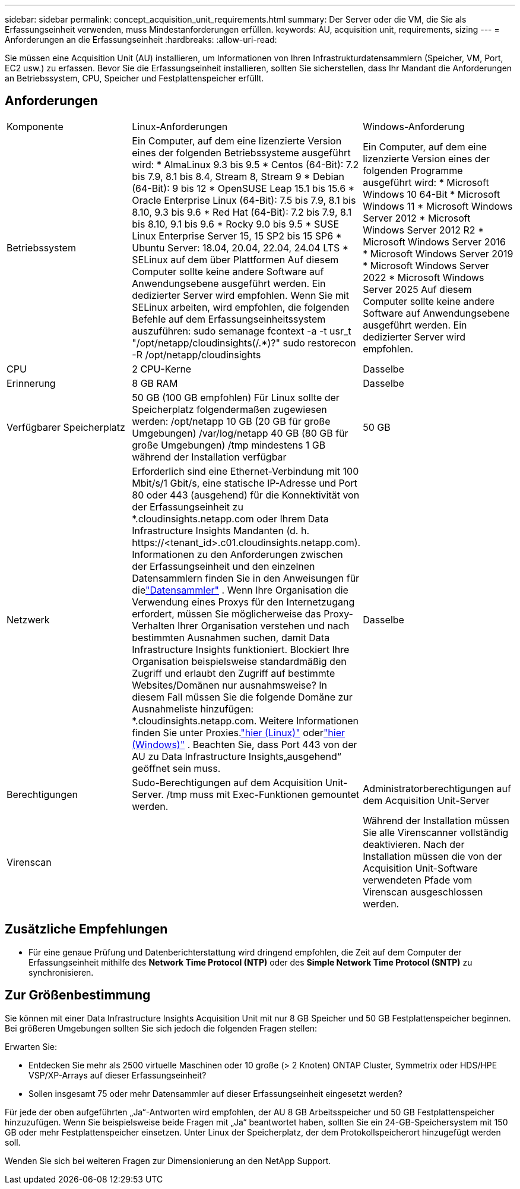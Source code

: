 ---
sidebar: sidebar 
permalink: concept_acquisition_unit_requirements.html 
summary: Der Server oder die VM, die Sie als Erfassungseinheit verwenden, muss Mindestanforderungen erfüllen. 
keywords: AU, acquisition unit, requirements, sizing 
---
= Anforderungen an die Erfassungseinheit
:hardbreaks:
:allow-uri-read: 


[role="lead"]
Sie müssen eine Acquisition Unit (AU) installieren, um Informationen von Ihren Infrastrukturdatensammlern (Speicher, VM, Port, EC2 usw.) zu erfassen.  Bevor Sie die Erfassungseinheit installieren, sollten Sie sicherstellen, dass Ihr Mandant die Anforderungen an Betriebssystem, CPU, Speicher und Festplattenspeicher erfüllt.



== Anforderungen

|===


| Komponente | Linux-Anforderungen | Windows-Anforderung 


| Betriebssystem | Ein Computer, auf dem eine lizenzierte Version eines der folgenden Betriebssysteme ausgeführt wird: * AlmaLinux 9.3 bis 9.5 * Centos (64-Bit): 7.2 bis 7.9, 8.1 bis 8.4, Stream 8, Stream 9 * Debian (64-Bit): 9 bis 12 * OpenSUSE Leap 15.1 bis 15.6 * Oracle Enterprise Linux (64-Bit): 7.5 bis 7.9, 8.1 bis 8.10, 9.3 bis 9.6 * Red Hat (64-Bit): 7.2 bis 7.9, 8.1 bis 8.10, 9.1 bis 9.6 * Rocky 9.0 bis 9.5 * SUSE Linux Enterprise Server 15, 15 SP2 bis 15 SP6 * Ubuntu Server: 18.04, 20.04, 22.04, 24.04 LTS * SELinux auf dem über Plattformen Auf diesem Computer sollte keine andere Software auf Anwendungsebene ausgeführt werden. Ein dedizierter Server wird empfohlen.  Wenn Sie mit SELinux arbeiten, wird empfohlen, die folgenden Befehle auf dem Erfassungseinheitssystem auszuführen: sudo semanage fcontext -a -t usr_t "/opt/netapp/cloudinsights(/.*)?" sudo restorecon -R /opt/netapp/cloudinsights | Ein Computer, auf dem eine lizenzierte Version eines der folgenden Programme ausgeführt wird: * Microsoft Windows 10 64-Bit * Microsoft Windows 11 * Microsoft Windows Server 2012 * Microsoft Windows Server 2012 R2 * Microsoft Windows Server 2016 * Microsoft Windows Server 2019 * Microsoft Windows Server 2022 * Microsoft Windows Server 2025 Auf diesem Computer sollte keine andere Software auf Anwendungsebene ausgeführt werden. Ein dedizierter Server wird empfohlen. 


| CPU | 2 CPU-Kerne | Dasselbe 


| Erinnerung | 8 GB RAM | Dasselbe 


| Verfügbarer Speicherplatz | 50 GB (100 GB empfohlen) Für Linux sollte der Speicherplatz folgendermaßen zugewiesen werden: /opt/netapp 10 GB (20 GB für große Umgebungen) /var/log/netapp 40 GB (80 GB für große Umgebungen) /tmp mindestens 1 GB während der Installation verfügbar | 50 GB 


| Netzwerk | Erforderlich sind eine Ethernet-Verbindung mit 100 Mbit/s/1 Gbit/s, eine statische IP-Adresse und Port 80 oder 443 (ausgehend) für die Konnektivität von der Erfassungseinheit zu *.cloudinsights.netapp.com oder Ihrem Data Infrastructure Insights Mandanten (d. h. \https://<tenant_id>.c01.cloudinsights.netapp.com).  Informationen zu den Anforderungen zwischen der Erfassungseinheit und den einzelnen Datensammlern finden Sie in den Anweisungen für dielink:data_collector_list.html["Datensammler"] .  Wenn Ihre Organisation die Verwendung eines Proxys für den Internetzugang erfordert, müssen Sie möglicherweise das Proxy-Verhalten Ihrer Organisation verstehen und nach bestimmten Ausnahmen suchen, damit Data Infrastructure Insights funktioniert.  Blockiert Ihre Organisation beispielsweise standardmäßig den Zugriff und erlaubt den Zugriff auf bestimmte Websites/Domänen nur ausnahmsweise?  In diesem Fall müssen Sie die folgende Domäne zur Ausnahmeliste hinzufügen: *.cloudinsights.netapp.com. Weitere Informationen finden Sie unter Proxies.link:task_troubleshooting_linux_acquisition_unit_problems.html#considerations-about-proxies-and-firewalls["hier (Linux)"] oderlink:task_troubleshooting_windows_acquisition_unit_problems.html#considerations-about-proxies-and-firewalls["hier (Windows)"] .  Beachten Sie, dass Port 443 von der AU zu Data Infrastructure Insights„ausgehend“ geöffnet sein muss. | Dasselbe 


| Berechtigungen | Sudo-Berechtigungen auf dem Acquisition Unit-Server.  /tmp muss mit Exec-Funktionen gemountet werden. | Administratorberechtigungen auf dem Acquisition Unit-Server 


| Virenscan |  | Während der Installation müssen Sie alle Virenscanner vollständig deaktivieren.  Nach der Installation müssen die von der Acquisition Unit-Software verwendeten Pfade vom Virenscan ausgeschlossen werden. 
|===


== Zusätzliche Empfehlungen

* Für eine genaue Prüfung und Datenberichterstattung wird dringend empfohlen, die Zeit auf dem Computer der Erfassungseinheit mithilfe des *Network Time Protocol (NTP)* oder des *Simple Network Time Protocol (SNTP)* zu synchronisieren.




== Zur Größenbestimmung

Sie können mit einer Data Infrastructure Insights Acquisition Unit mit nur 8 GB Speicher und 50 GB Festplattenspeicher beginnen. Bei größeren Umgebungen sollten Sie sich jedoch die folgenden Fragen stellen:

Erwarten Sie:

* Entdecken Sie mehr als 2500 virtuelle Maschinen oder 10 große (> 2 Knoten) ONTAP Cluster, Symmetrix oder HDS/HPE VSP/XP-Arrays auf dieser Erfassungseinheit?
* Sollen insgesamt 75 oder mehr Datensammler auf dieser Erfassungseinheit eingesetzt werden?


Für jede der oben aufgeführten „Ja“-Antworten wird empfohlen, der AU 8 GB Arbeitsspeicher und 50 GB Festplattenspeicher hinzuzufügen.  Wenn Sie beispielsweise beide Fragen mit „Ja“ beantwortet haben, sollten Sie ein 24-GB-Speichersystem mit 150 GB oder mehr Festplattenspeicher einsetzen.  Unter Linux der Speicherplatz, der dem Protokollspeicherort hinzugefügt werden soll.

Wenden Sie sich bei weiteren Fragen zur Dimensionierung an den NetApp Support.
